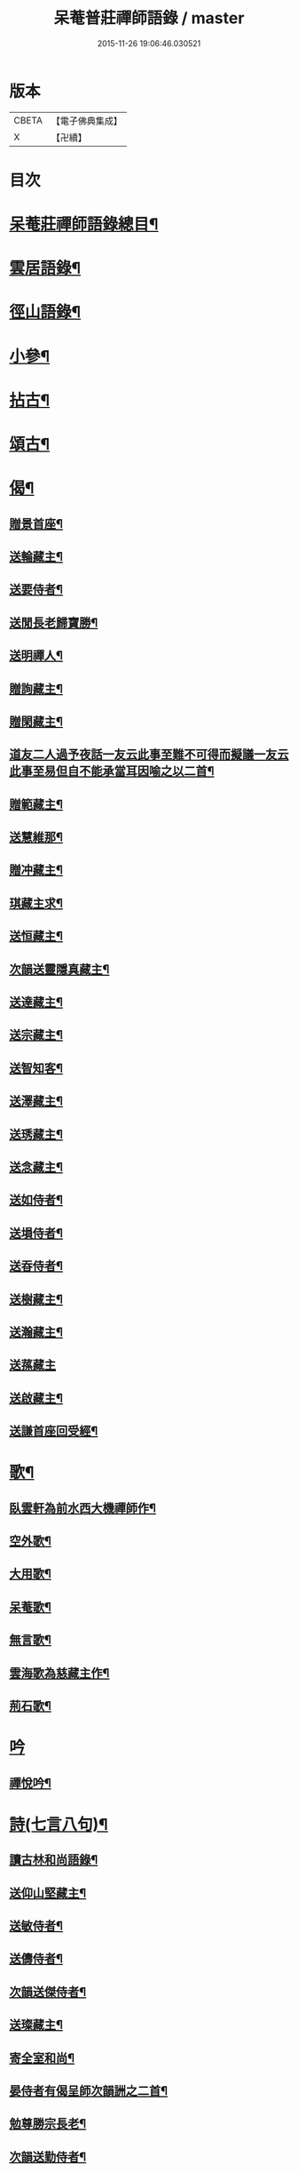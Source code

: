 #+TITLE: 呆菴普莊禪師語錄 / master
#+DATE: 2015-11-26 19:06:46.030521
* 版本
 |     CBETA|【電子佛典集成】|
 |         X|【卍續】    |

* 目次
* [[file:KR6q0351_001.txt::001-0485c2][呆菴莊禪師語錄總目¶]]
* [[file:KR6q0351_001.txt::0486a8][雲居語錄¶]]
* [[file:KR6q0351_002.txt::002-0488c4][徑山語錄¶]]
* [[file:KR6q0351_003.txt::003-0493a4][小參¶]]
* [[file:KR6q0351_004.txt::004-0496a7][拈古¶]]
* [[file:KR6q0351_005.txt::005-0498c7][頌古¶]]
* [[file:KR6q0351_006.txt::006-0501c10][偈¶]]
** [[file:KR6q0351_006.txt::006-0501c11][贈景首座¶]]
** [[file:KR6q0351_006.txt::006-0501c20][送輪藏主¶]]
** [[file:KR6q0351_006.txt::0502a8][送要侍者¶]]
** [[file:KR6q0351_006.txt::0502a12][送閒長老歸寶勝¶]]
** [[file:KR6q0351_006.txt::0502a23][送明禪人¶]]
** [[file:KR6q0351_006.txt::0502b4][贈詢藏主¶]]
** [[file:KR6q0351_006.txt::0502b10][贈閑藏主¶]]
** [[file:KR6q0351_006.txt::0502b14][道友二人過予夜話一友云此事至難不可得而擬議一友云此事至易但自不能承當耳因喻之以二首¶]]
** [[file:KR6q0351_006.txt::0502b21][贈範藏主¶]]
** [[file:KR6q0351_006.txt::0502c6][送慧維那¶]]
** [[file:KR6q0351_006.txt::0502c13][贈冲藏主¶]]
** [[file:KR6q0351_006.txt::0502c18][琪藏主求¶]]
** [[file:KR6q0351_006.txt::0502c24][送恒藏主¶]]
** [[file:KR6q0351_006.txt::0503a8][次韻送靈隱真藏主¶]]
** [[file:KR6q0351_006.txt::0503a14][送達藏主¶]]
** [[file:KR6q0351_006.txt::0503a20][送宗藏主¶]]
** [[file:KR6q0351_006.txt::0503b2][送智知客¶]]
** [[file:KR6q0351_006.txt::0503b6][送澤藏主¶]]
** [[file:KR6q0351_006.txt::0503b12][送琇藏主¶]]
** [[file:KR6q0351_006.txt::0503b18][送念藏主¶]]
** [[file:KR6q0351_006.txt::0503b22][送如侍者¶]]
** [[file:KR6q0351_006.txt::0503c3][送塤侍者¶]]
** [[file:KR6q0351_006.txt::0503c8][送昋侍者¶]]
** [[file:KR6q0351_006.txt::0503c12][送樹藏主¶]]
** [[file:KR6q0351_006.txt::0503c18][送瀚藏主¶]]
** [[file:KR6q0351_006.txt::0503c24][送蓀藏主]]
** [[file:KR6q0351_006.txt::0504a7][送啟藏主¶]]
** [[file:KR6q0351_006.txt::0504a14][送謙首座回受經¶]]
* [[file:KR6q0351_006.txt::0504a20][歌¶]]
** [[file:KR6q0351_006.txt::0504a21][臥雲軒為前水西大機禪師作¶]]
** [[file:KR6q0351_006.txt::0504b2][空外歌¶]]
** [[file:KR6q0351_006.txt::0504b18][大用歌¶]]
** [[file:KR6q0351_006.txt::0504c8][呆菴歌¶]]
** [[file:KR6q0351_006.txt::0504c23][無言歌¶]]
** [[file:KR6q0351_006.txt::0505a10][雲海歌為慈藏主作¶]]
** [[file:KR6q0351_006.txt::0505a17][荊石歌¶]]
* [[file:KR6q0351_006.txt::0505b1][吟]]
** [[file:KR6q0351_006.txt::0505b2][禪悅吟¶]]
* [[file:KR6q0351_007.txt::007-0505b19][詩(七言八句)¶]]
** [[file:KR6q0351_007.txt::007-0505b20][讀古林和尚語錄¶]]
** [[file:KR6q0351_007.txt::0505c3][送仰山堅藏主¶]]
** [[file:KR6q0351_007.txt::0505c7][送敏侍者¶]]
** [[file:KR6q0351_007.txt::0505c11][送儔侍者¶]]
** [[file:KR6q0351_007.txt::0505c15][次韻送傑侍者¶]]
** [[file:KR6q0351_007.txt::0505c19][送璨藏主¶]]
** [[file:KR6q0351_007.txt::0505c23][寄全室和尚¶]]
** [[file:KR6q0351_007.txt::0506a3][晏侍者有偈呈師次韻詶之二首¶]]
** [[file:KR6q0351_007.txt::0506a10][勉尊勝宗長老¶]]
** [[file:KR6q0351_007.txt::0506a14][次韻送勤侍者¶]]
** [[file:KR6q0351_007.txt::0506a18][追和雪峰空禪師分歲韻¶]]
** [[file:KR6q0351_007.txt::0506a22][次韻答法姪澤藏主¶]]
** [[file:KR6q0351_007.txt::0506b2][送辨藏主¶]]
** [[file:KR6q0351_007.txt::0506b6][送願藏主¶]]
** [[file:KR6q0351_007.txt::0506b10][送持藏主¶]]
** [[file:KR6q0351_007.txt::0506b14][次韻贈法姪澤禪人¶]]
** [[file:KR6q0351_007.txt::0506b18][送胤藏主¶]]
** [[file:KR6q0351_007.txt::0506b22][次韻答萬壽伯瑩和尚二首¶]]
** [[file:KR6q0351_007.txt::0506c5][次韻答無文藏主¶]]
** [[file:KR6q0351_007.txt::0506c9][送進藏主¶]]
** [[file:KR6q0351_007.txt::0506c13][贈生維那¶]]
** [[file:KR6q0351_007.txt::0506c17][示儉侍者¶]]
* [[file:KR6q0351_007.txt::0506c21][詩(七言絕句)¶]]
** [[file:KR6q0351_007.txt::0506c22][奉和芥室和尚雜言四首¶]]
** [[file:KR6q0351_007.txt::0507a7][次韻東院和尚閑居¶]]
** [[file:KR6q0351_007.txt::0507a10][禮疎山祖師塔¶]]
** [[file:KR6q0351_007.txt::0507a13][示僧修橋¶]]
** [[file:KR6q0351_007.txt::0507a16][題倒騎牛¶]]
** [[file:KR6q0351_007.txt::0507a19][示文上人¶]]
** [[file:KR6q0351_007.txt::0507a22][送忠書記¶]]
** [[file:KR6q0351_007.txt::0507a24][示蘊侍者]]
** [[file:KR6q0351_007.txt::0507b4][奉寄　芥室老和尚二首¶]]
** [[file:KR6q0351_007.txt::0507b9][寄玄極法兄三首¶]]
** [[file:KR6q0351_007.txt::0507b16][示曇頓侍者省親二首¶]]
** [[file:KR6q0351_007.txt::0507b21][送修禪人¶]]
** [[file:KR6q0351_007.txt::0507b24][化鐘¶]]
** [[file:KR6q0351_007.txt::0507c3][次韻題漁隱¶]]
** [[file:KR6q0351_007.txt::0507c6][送貞侍者¶]]
** [[file:KR6q0351_007.txt::0507c9][送空禪客¶]]
** [[file:KR6q0351_007.txt::0507c12][息心齋¶]]
** [[file:KR6q0351_007.txt::0507c15][送愈藏主¶]]
** [[file:KR6q0351_007.txt::0507c18][析明覺大師迷悟相返四首¶]]
** [[file:KR6q0351_007.txt::0508a3][送衡侍者¶]]
** [[file:KR6q0351_007.txt::0508a6][送琄藏主¶]]
** [[file:KR6q0351_007.txt::0508a9][送正藏主¶]]
** [[file:KR6q0351_007.txt::0508a12][次韻送興藏主歸鍾山¶]]
** [[file:KR6q0351_007.txt::0508a15][示周普明居士¶]]
** [[file:KR6q0351_007.txt::0508a18][賀澤天霖住智門二首¶]]
** [[file:KR6q0351_007.txt::0508a23][用韻自述二首¶]]
** [[file:KR6q0351_007.txt::0508b4][示胡覺堅居士¶]]
** [[file:KR6q0351_007.txt::0508b7][次韻答南湖方丈¶]]
** [[file:KR6q0351_007.txt::0508b10][送約首座¶]]
** [[file:KR6q0351_007.txt::0508b13][贈振藏主¶]]
** [[file:KR6q0351_007.txt::0508b16][示道友¶]]
** [[file:KR6q0351_007.txt::0508b19][示唐妙蓮道人¶]]
** [[file:KR6q0351_007.txt::0508b22][古韶為塤侍者作¶]]
** [[file:KR6q0351_007.txt::0508b24][次韻送敬侍者]]
** [[file:KR6q0351_007.txt::0508c4][送𦺈藏主¶]]
** [[file:KR6q0351_007.txt::0508c7][贈中書記¶]]
** [[file:KR6q0351_007.txt::0508c10][瑞笋¶]]
** [[file:KR6q0351_007.txt::0508c13][送真藏主¶]]
** [[file:KR6q0351_007.txt::0508c16][山居十首¶]]
** [[file:KR6q0351_007.txt::0509a13][秋日山中即事五首¶]]
* [[file:KR6q0351_008.txt::008-0509b4][詩(五言八句)¶]]
** [[file:KR6q0351_008.txt::008-0509b5][追和歸源老祖山謳四首¶]]
** [[file:KR6q0351_008.txt::008-0509b14][贈珉藏主¶]]
** [[file:KR6q0351_008.txt::008-0509b17][贈李古銘居士¶]]
** [[file:KR6q0351_008.txt::008-0509b20][示顧妙心道人¶]]
** [[file:KR6q0351_008.txt::0509c2][送密禪人¶]]
** [[file:KR6q0351_008.txt::0509c5][送天禧黁知客¶]]
** [[file:KR6q0351_008.txt::0509c8][示葉居士¶]]
** [[file:KR6q0351_008.txt::0509c11][示翁居士¶]]
** [[file:KR6q0351_008.txt::0509c14][雲居十首¶]]
* [[file:KR6q0351_008.txt::0510a17][讚¶]]
** [[file:KR6q0351_008.txt::0510a18][觀音¶]]
** [[file:KR6q0351_008.txt::0510a22][魚籃觀音¶]]
** [[file:KR6q0351_008.txt::0510a24][布袋和尚]]
** [[file:KR6q0351_008.txt::0510b4][朝陽補破衲¶]]
** [[file:KR6q0351_008.txt::0510b6][對月了殘經¶]]
** [[file:KR6q0351_008.txt::0510b8][應供羅漢¶]]
** [[file:KR6q0351_008.txt::0510b13][跨牛羅漢¶]]
** [[file:KR6q0351_008.txt::0510b16][達磨祖師¶]]
** [[file:KR6q0351_008.txt::0510b19][六代祖師¶]]
** [[file:KR6q0351_008.txt::0510c8][懶瓚禪師¶]]
** [[file:KR6q0351_008.txt::0510c11][虎丘老祖¶]]
** [[file:KR6q0351_008.txt::0510c14][三笑圖¶]]
** [[file:KR6q0351_008.txt::0510c17][高峯和尚¶]]
** [[file:KR6q0351_008.txt::0510c20][中峰和尚¶]]
** [[file:KR6q0351_008.txt::0510c23][千岩和尚¶]]
** [[file:KR6q0351_008.txt::0511a2][太宗和尚¶]]
** [[file:KR6q0351_008.txt::0511a7][古鼎和尚¶]]
** [[file:KR6q0351_008.txt::0511a11][止菴和尚半身¶]]
** [[file:KR6q0351_008.txt::0511a16][松隱和尚¶]]
** [[file:KR6q0351_008.txt::0511a20][覺源和尚¶]]
** [[file:KR6q0351_008.txt::0511a24][自讚]]
** [[file:KR6q0351_008.txt::0511b5][龍潭住長老請¶]]
** [[file:KR6q0351_008.txt::0511b9][同安粲長老請¶]]
** [[file:KR6q0351_008.txt::0511b14][童嶺德長老請¶]]
** [[file:KR6q0351_008.txt::0511b20][天龍善長老請¶]]
** [[file:KR6q0351_008.txt::0511b23][乘藏主請¶]]
* [[file:KR6q0351_008.txt::0511c2][䟦¶]]
** [[file:KR6q0351_008.txt::0511c3][䟦無準和尚詩¶]]
** [[file:KR6q0351_008.txt::0511c10][䟦中峰和尚墨蹟¶]]
* [[file:KR6q0351_008.txt::0511c17][塔銘¶]]
* 卷
** [[file:KR6q0351_001.txt][呆菴普莊禪師語錄 1]]
** [[file:KR6q0351_002.txt][呆菴普莊禪師語錄 2]]
** [[file:KR6q0351_003.txt][呆菴普莊禪師語錄 3]]
** [[file:KR6q0351_004.txt][呆菴普莊禪師語錄 4]]
** [[file:KR6q0351_005.txt][呆菴普莊禪師語錄 5]]
** [[file:KR6q0351_006.txt][呆菴普莊禪師語錄 6]]
** [[file:KR6q0351_007.txt][呆菴普莊禪師語錄 7]]
** [[file:KR6q0351_008.txt][呆菴普莊禪師語錄 8]]
